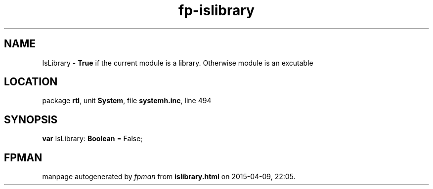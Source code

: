 .\" file autogenerated by fpman
.TH "fp-islibrary" 3 "2014-03-14" "fpman" "Free Pascal Programmer's Manual"
.SH NAME
IsLibrary - \fBTrue\fR if the current module is a library. Otherwise module is an excutable
.SH LOCATION
package \fBrtl\fR, unit \fBSystem\fR, file \fBsystemh.inc\fR, line 494
.SH SYNOPSIS
\fBvar\fR IsLibrary: \fBBoolean\fR = False;

.SH FPMAN
manpage autogenerated by \fIfpman\fR from \fBislibrary.html\fR on 2015-04-09, 22:05.

